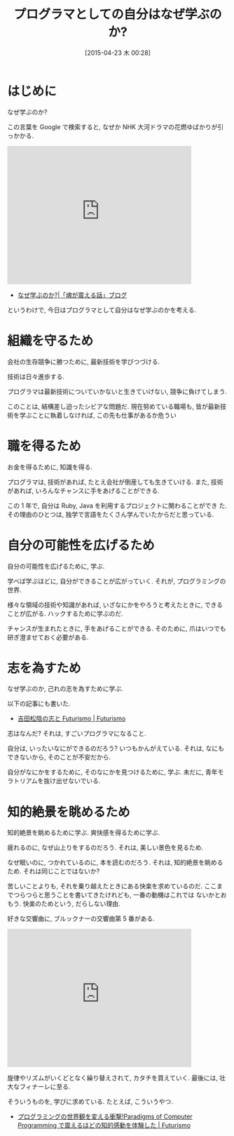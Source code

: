 #+BLOG: Futurismo
#+POSTID: 3433
#+DATE: [2015-04-23 木 00:28]
#+OPTIONS: toc:nil num:nil todo:nil pri:nil tags:nil ^:nil TeX:nil
#+CATEGORY: 日記
#+TAGS:
#+DESCRIPTION: プログラマとしての自分はなぜ学ぶのか?
#+TITLE: プログラマとしての自分はなぜ学ぶのか?

* はじめに
  なぜ学ぶのか?

  この言葉を Google で検索すると, なぜか NHK 大河ドラマの花燃ゆばかりが引っかかる.
  
#+BEGIN_HTML
<iframe width="420" height="315" src="https://www.youtube.com/embed/-_gMMTKyfY0?rel=0" frameborder="0" allowfullscreen></iframe>
#+END_HTML

  - [[http://ameblo.jp/and-kei/entry-11974801504.html][なぜ学ぶのか?|「魂が震える話」ブログ]]

  というわけで, 今日はプログラマとして自分はなぜ学ぶのかを考える.

* 組織を守るため
  会社の生存競争に勝つために, 最新技術を学びつづける.
  
  技術は日々進歩する. 

  プログラマは最新技術についていかないと生きていけない, 競争に負けてしまう.
  
  このことは, 結構差し迫ったシビアな問題だ. 
  現在努めている職場も, 皆が最新技術を学ぶことに執着しなければ,  
  この先も仕事があるか危うい

* 職を得るため
  お金を得るために, 知識を得る.

  プログラマは, 技術があれば, たとえ会社が倒産しても生きていける.
  また, 技術があれば, いろんなチャンスに手をあげることができる.

  この 1 年で, 自分は Ruby, Java を利用するプロジェクトに関わることができ
  た.その理由のひとつは, 独学で言語をたくさん学んでいたからだと思っている.

* 自分の可能性を広げるため
  自分の可能性を広げるために, 学ぶ. 
  
  学べば学ぶほどに, 自分ができることが広がっていく.
  それが, プログラミングの世界. 
  
  様々な領域の技術や知識があれば, いざなにかをやろうと考えたときに,
  できることが広がる. ハックするために学ぶのだ.

  チャンスが生まれたときに, 手をあげることができる.
  そのために, 爪はいつでも研ぎ澄ませておく必要がある.

* 志を為すため
  なぜ学ぶのか, 己れの志を為すために学ぶ.

  以下の記事にも書いた.
  - [[http://futurismo.biz/archives/3030][吉田松陰の志と Futurismo | Futurismo]]
  
  志はなんだ? それは, すごいプログラマになること.

  自分は, いったいなにができるのだろう?
  いつもかんがえている. それは, なにもできないから, そのことが不安だから.

  自分がなにかをするために, そのなにかを見つけるために, 学ぶ.
  未だに, 青年モラトリアムを抜け出せないでいる.

* 知的絶景を眺めるため
  知的絶景を眺めるために学ぶ. 爽快感を得るために学ぶ.

  疲れるのに, なぜ山上りをするのだろう. それは, 美しい景色を見るため.

  なぜ眠いのに, つかれているのに, 本を読むのだろう. 
  それは, 知的絶景を眺めるため. それは同じことではないか? 

  苦しいことよりも, それを乗り越えたときにある快楽を求めているのだ.
  ここまでつらつらと思うことを書いてきたけれども, 一番の動機はこれでは
  ないかとおもう. 快楽のためという, だらしない理由.

  好きな交響曲に, ブルックナーの交響曲第 5 番がある.

  #+BEGIN_HTML
  <iframe width="420" height="315" src="https://www.youtube.com/embed/QW8UCqR1l3c?rel=0" frameborder="0" allowfullscreen></iframe>
  #+END_HTML

  旋律やリズムがいくどとなく繰り替えされて, カタチを買えていく.
  最後には, 壮大なフィナーレに至る. 

  そういうものを, 学びに求めている. たとえば, こういうやつ.
  - [[http://futurismo.biz/archives/2427][プログラミングの世界観を変える衝撃!Paradigms of Computer Programming で震えるほどの知的感動を体験した | Futurismo]]

